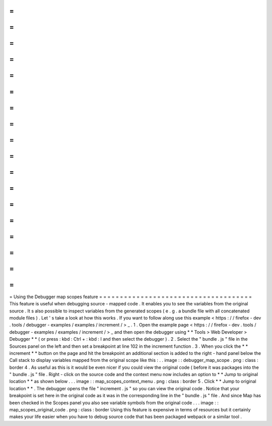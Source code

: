=
=
=
=
=
=
=
=
=
=
=
=
=
=
=
=
=
=
=
=
=
=
=
=
=
=
=
=
=
=
=
=
=
=
=
=
=
Using
the
Debugger
map
scopes
feature
=
=
=
=
=
=
=
=
=
=
=
=
=
=
=
=
=
=
=
=
=
=
=
=
=
=
=
=
=
=
=
=
=
=
=
=
=
This
feature
is
useful
when
debugging
source
-
mapped
code
.
It
enables
you
to
see
the
variables
from
the
original
source
.
It
s
also
possible
to
inspect
variables
from
the
generated
scopes
(
e
.
g
.
a
bundle
file
with
all
concatenated
module
files
)
.
Let
'
s
take
a
look
at
how
this
works
.
If
you
want
to
follow
along
use
this
example
<
https
:
/
/
firefox
-
dev
.
tools
/
debugger
-
examples
/
examples
/
increment
/
>
_
.
1
.
Open
the
example
page
<
https
:
/
/
firefox
-
dev
.
tools
/
debugger
-
examples
/
examples
/
increment
/
>
_
and
then
open
the
debugger
using
*
*
Tools
>
Web
Developer
>
Debugger
*
*
(
or
press
:
kbd
:
Ctrl
+
:
kbd
:
I
and
then
select
the
debugger
)
.
2
.
Select
the
"
bundle
.
js
"
file
in
the
Sources
panel
on
the
left
and
then
set
a
breakpoint
at
line
102
in
the
increment
function
.
3
.
When
you
click
the
*
*
increment
*
*
button
on
the
page
and
hit
the
breakpoint
an
additional
section
is
added
to
the
right
-
hand
panel
below
the
Call
stack
to
display
variables
mapped
from
the
original
scope
like
this
:
.
.
image
:
:
debugger_map_scope
.
png
:
class
:
border
4
.
As
useful
as
this
is
it
would
be
even
nicer
if
you
could
view
the
original
code
(
before
it
was
packages
into
the
"
bundle
.
js
"
file
.
Right
-
click
on
the
source
code
and
the
context
menu
now
includes
an
option
to
*
*
Jump
to
original
location
*
*
as
shown
below
.
.
.
image
:
:
map_scopes_context_menu
.
png
:
class
:
border
5
.
Click
*
*
Jump
to
original
location
*
*
.
The
debugger
opens
the
file
"
increment
.
js
"
so
you
can
view
the
original
code
.
Notice
that
your
breakpoint
is
set
here
in
the
original
code
as
it
was
in
the
corresponding
line
in
the
"
bundle
.
js
"
file
.
And
since
Map
has
been
checked
in
the
Scopes
panel
you
also
see
variable
symbols
from
the
original
code
.
.
.
image
:
:
map_scopes_original_code
.
png
:
class
:
border
Using
this
feature
is
expensive
in
terms
of
resources
but
it
certainly
makes
your
life
easier
when
you
have
to
debug
source
code
that
has
been
packaged
webpack
or
a
similar
tool
.
